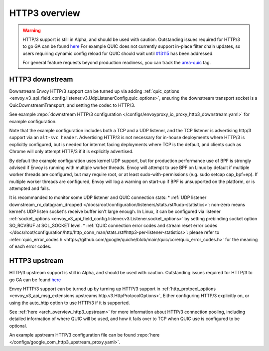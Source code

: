 .. _arch_overview_http3:

HTTP3 overview
==============

.. warning::

  HTTP/3 support is still in Alpha, and should be used with caution.
  Outstanding issues required for HTTP/3 to go GA can be found
  `here <https://github.com/envoyproxy/envoy/labels/quic-mvp>`_
  For example QUIC does not currently support in-place filter chain updates, so users
  requiring dynamic config reload for QUIC should wait until
  `#13115 <https://github.com/envoyproxy/envoy/issues/13115>`_ has been addressed.

  For general feature requests beyond production readiness, you can track
  the `area-quic <https://github.com/envoyproxy/envoy/labels/area%2Fquic>`_ tag.

HTTP3 downstream
----------------

Downstream Envoy HTTP/3 support can be turned up via adding
:ref:`quic_options <envoy_v3_api_field_config.listener.v3.UdpListenerConfig.quic_options>`,
ensuring the downstream transport socket is a QuicDownstreamTransport, and setting the codec
to HTTP/3.

See example :repo:`downstream HTTP/3 configuration </configs/envoyproxy_io_proxy_http3_downstream.yaml>` for example configuration.

Note that the example configuration includes both a TCP and a UDP listener, and the TCP
listener is advertising http/3 support via an ``alt-svc header``. Advertising HTTP/3 is not necessary for
in-house deployments where HTTP/3 is explicitly configured, but is needed for internet facing deployments
where TCP is the default, and clients such as Chrome will only attempt HTTP/3 if it is explicitly advertised.

By default the example configuration uses kernel UDP support, but for production performance use of
BPF is strongly advised if Envoy is running with multiple worker threads. Envoy will attempt to
use BPF on Linux by default if multiple worker threads are configured, but may require root, or at least
sudo-with-permissions (e.g. sudo setcap cap_bpf+ep). If multiple worker threads are configured, Envoy will
log a warning on start-up if BPF is unsupported on the platform, or is attempted and fails.

It is recommanded to monitor some UDP listener and QUIC connection stats:
* :ref:`UDP listener downstream_rx_datagram_dropped </docs/root/configuration/listeners/stats.rst#udp-statistics>`: non-zero means kernel's UDP listen socket's receive buffer isn't large enough. In Linux, it can be configured via listener :ref:`socket_options <envoy_v3_api_field_config.listener.v3.Listener.socket_options>` by setting prebinding socket option SO_RCVBUF at SOL_SOCKET level.
* :ref:`QUIC connection error codes and stream reset error codes </docs/root/configuration/http/http_conn_man/stats.rst#http3-per-listener-statistics>`: please refer to :refer:`quic_error_codes.h <https://github.com/google/quiche/blob/main/quic/core/quic_error_codes.h>` for the meaning of each error codes.

HTTP3 upstream
--------------

HTTP/3 upstream support is still in Alpha, and should be used with caution.
Outstanding issues required for HTTP/3 to go GA can be found
`here <https://github.com/envoyproxy/envoy/labels/quic-mvp>`_

Envoy HTTP/3 support can be turned up by turning up HTTP/3 support in
:ref:`http_protocol_options <envoy_v3_api_msg_extensions.upstreams.http.v3.HttpProtocolOptions>`,
Either configuring HTTP/3 explicitly on, or using the auto_http option to use HTTP/3 if it is supported.

See :ref:`here <arch_overview_http3_upstream>` for more information about HTTP/3 connection pooling, including
detailed information of where QUIC will be used, and how it fails over to TCP when QUIC use is configured to be optional.

An example upstream HTTP/3 configuration file can be found :repo:`here </configs/google_com_http3_upstream_proxy.yaml>`.
